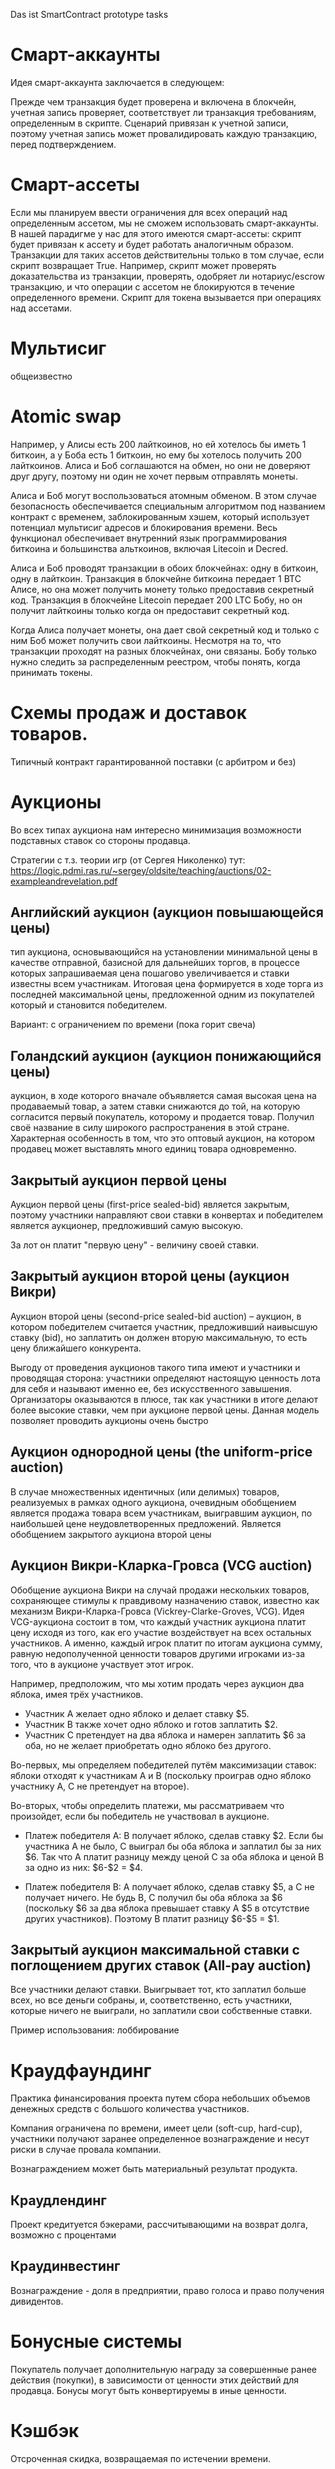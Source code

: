 #+STARTUP: showall indent hidestars

Das ist SmartContract prototype tasks

* Смарт-аккаунты

Идея смарт-аккаунта заключается в следующем:

Прежде чем транзакция будет проверена и включена в блокчейн, учетная запись проверяет,
соответствует ли транзакция требованиям, определенным в скрипте. Сценарий привязан к
учетной записи, поэтому учетная запись может провалидировать каждую транзакцию, перед
подтверждением.

* Смарт-ассеты

Если мы планируем ввести ограничения для всех операций над определенным ассетом, мы не
сможем использовать смарт-аккаунты. В нашей парадигме у нас для этого имеются
смарт-ассеты: скрипт будет привязан к ассету и будет работать аналогичным
образом. Транзакции для таких ассетов действительны только в том случае, если скрипт
возвращает True. Например, скрипт может проверять доказательства из транзакции,
проверять, одобряет ли нотариус/escrow транзакцию, и что операции с ассетом не
блокируются в течение определенного времени. Скрипт для токена вызывается при
операциях над ассетами.

* Мультисиг

общеизвестно

* Atomic swap

Например, у Алисы есть 200 лайткоинов, но ей хотелось бы иметь 1 биткоин, а у Боба есть
1 биткоин, но ему бы хотелось получить 200 лайткоинов. Алиса и Боб соглашаются на
обмен, но они не доверяют друг другу, поэтому ни один не хочет первым отправлять
монеты.

Алиса и Боб могут воспользоваться атомным обменом. В этом случае безопасность
обеспечивается специальным алгоритмом под названием контракт с временем,
заблокированным хэшем, который использует потенциал мультисиг адресов и блокирования
времени. Весь функционал обеспечивает внутренний язык программирования биткоина и
большинства альткоинов, включая Litecoin и Decred.

Алиса и Боб проводят транзакции в обоих блокчейнах: одну в биткоин, одну в
лайткоин. Транзакция в блокчейне биткоина передает 1 BTC Алисе, но она может получить
монету только предоставив секретный код. Транзакция в блокчейне Litecoin передает 200
LTC Бобу, но он получит лайткоины только когда он предоставит секретный код.

Когда Алиса получает монеты, она дает свой секретный код и только с ним Боб может
получить свои лайткоины. Несмотря на то, что транзакции проходят на разных блокчейнах,
они связаны. Бобу только нужно следить за распределенным реестром, чтобы понять, когда
принимать токены.

* Схемы продаж и доставок товаров.

Типичный контракт гарантированной поставки (с арбитром и без)

* Аукционы

Во всех типах аукциона нам интересно минимизация возможности подставных ставок со
стороны продавца.

Стратегии с т.з. теории игр (от Сергея Николенко) тут:
https://logic.pdmi.ras.ru/~sergey/oldsite/teaching/auctions/02-exampleandrevelation.pdf

** Английский аукцион (аукцион повышающейся цены)

тип аукциона, основывающийся на установлении минимальной цены в качестве отправной,
базисной для дальнейших торгов, в процессе которых запрашиваемая цена пошагово
увеличивается и ставки известны всем участникам. Итоговая цена формируется в ходе торга
из последней максимальной цены, предложенной одним из покупателей который и становится
победителем.

Вариант: с ограничением по времени (пока горит свеча)

** Голандский аукцион (аукцион понижающийся цены)

аукцион, в ходе которого вначале объявляется самая высокая цена на продаваемый товар, а
затем ставки снижаются до той, на которую согласится первый покупатель, которому и
продается товар. Получил своё название в силу широкого распространения в этой
стране. Характерная особенность в том, что это оптовый аукцион, на котором продавец
может выставлять много единиц товара одновременно.

** Закрытый аукцион первой цены

Аукцион первой цены (first-price sealed-bid) является закрытым, поэтому участники
направляют свои ставки в конвертах и победителем является аукционер, предложивший самую
высокую.

За лот он платит "первую цену" - величину своей ставки.

** Закрытый аукцион второй цены (аукцион Викри)

Аукцион второй цены (second-price sealed-bid auction) – аукцион, в котором победителем
считается участник, предложивший наивысшую ставку (bid), но заплатить он должен вторую
максимальную, то есть цену ближайшего конкурента.

Выгоду от проведения аукционов такого типа имеют и участники и проводящая сторона:
участники определяют настоящую ценность лота для себя и называют именно ее, без
искусственного завышения. Организаторы оказываются в плюсе, так как участники в итоге
делают более высокие ставки, чем при аукционе первой цены. Данная модель позволяет
проводить аукционы очень быстро

** Аукцион однородной цены (the uniform-price auction)

В случае множественных идентичных (или делимых) товаров, реализуемых в рамках одного
аукциона, очевидным обобщением является продажа товара всем участникам, выигравшим
аукцион, по наибольшей цене неудовлетворенных предложений. Является обобщением
закрытого аукциона второй цены

** Аукцион Викри-Кларка-Гровса (VCG auction)

Обобщение аукциона Викри на случай продажи нескольких товаров, сохраняющее стимулы к
правдивому назначению ставок, известно как механизм Викри-Кларка-Гровса
(Vickrey-Clarke-Groves, VCG). Идея VCG-аукциона состоит в том, что каждый участник
аукциона платит цену исходя из того, как его участие воздействует на всех остальных
участников. А именно, каждый игрок платит по итогам аукциона сумму, равную
недополученной ценности товаров другими игроками из-за того, что в аукционе участвует
этот игрок.

Например, предположим, что мы хотим продать через аукцион два яблока, имея трёх
участников.

- Участник A желает одно яблоко и делает ставку $5.
- Участник B также хочет одно яблоко и готов заплатить $2.
- Участник C претендует на два яблока и намерен заплатить $6 за оба, но не желает
  приобретать одно яблоко без другого.

Во-первых, мы определяем победителей путём максимизации ставок: яблоки отходят к
участникам A и B (поскольку проиграв одно яблоко участнику A, С не претендует на
второе).

Во-вторых, чтобы определить платежи, мы рассматриваем что произойдет, если бы
победитель не участвовал в аукционе.

- Платеж победителя A: B получает яблоко, сделав ставку $2. Если бы участника A не
  было, C выиграл бы оба яблока и заплатил бы за них $6. Так что A платит разницу между
  ценой C за оба яблока и ценой B за одно из них: $6-$2 = $4.

- Платеж победителя B: A получает яблоко, сделав ставку $5, а C не получает ничего. Не
  будь B, C получил бы оба яблока за $6 (поскольку $6 за два яблока превышает ставку A
  $5 в отсутствие других участников). Поэтому B платит разницу $6-$5 = $1.

** Закрытый аукцион максимальной ставки с поглощением других ставок (All-pay auction)

Все участники делают ставки. Выигрывает тот, кто заплатил больше всех, но все деньги
собраны, и, соответственно, есть участники, которые ничего не выиграли, но заплатили
свои собственные ставки.

Пример использования: лоббирование

* Краудфаундинг

Практика финансирования проекта путем сбора небольших объемов денежных средств с
большого количества участников.

Компания ограничена по времени, имеет цели (soft-cup, hard-cup), участники получают
заранее определенное вознаграждение и несут риски в случае провала компании.

Вознаграждением может быть материальный результат продукта.

** Краудлендинг

Проект кредитуется бэкерами, рассчитывающими на возврат долга, возможно с процентами

** Краудинвестинг

Вознаграждение - доля в предприятии, право голоса и право получения дивидентов.

* Бонусные системы

Покупатель получает дополнительную награду за совершенные ранее действия (покупки), в
зависимости от ценности этих действий для продавца. Бонусы могут быть конвертируемы в
иные ценности.

* Кэшбэк

Отсроченная скидка, возвращаемая по истечении времени.

Схема кешбэка отличается от традиционных дисконтных схем и скидок и состоит в
следующем:

- Клиент оплачивает продавцу розничную цену (при этом могут учитываться любые обычные
  скидки и акции, объявленные продавцом);
- Возврат части стоимости покупки (бонус) клиент получает от другого лица — не от
  продавца, а от аффилиата, обеспечивающего продавцу приток покупателей;
- Источник кешбэка — комиссионные, выплачиваемые продавцом аффилиату за каждого
  покупателя. Указанными комиссионными владельцы кешбэк-сайтов делятся с
  покупателями, стимулируя их приобретать товары и услуги на своём портале.

* Билинг и тарифные системы
** Абонентская плата

Оплата за время использования услуги, вносится перед началом ее предоставления.

** Оплата за трату расходуемого ресурса

Пример: плата за интернет-трафик.

** Оплата за занятие ресурса на время

Пример: тарифы телефонных операторов.

** Плата за подключение
** Плата за простой (неиспользование)
** Тарифные условия
** Условия скидок
* Биржи
** обмен валютных пар

В смарте мы должны явно прописать процедуру обмена, привязанную или не привязанную к
текущему курсу валюты.

** Фьючерсы и опционы

Контракт с двумя изменяемыми полями - ценой и сроком поставки, воспринимаемый как
товар.
- Поставочный фьючерс: поставка осуществляется по цене на последний день торгов
- Безпоставочный: рассчеты производятся в сумме разности между ценой контракта и ценой
  на дату исполнения.

* Тайм-доллар

Подвид экономики, основанной на временном факторе (ЭВФ). Основной целью ЭВФ является
замена рентной системы установленными за выполненные работы нормативными платежами,
которые зависят от времени (являются математическими функциями с параметром "время" в
качестве аргумента). По принципам ЭВФ, капитал не может увеличиваться со временем без
осуществления труда, длительность которого будет соответствовать его увеличению.

Банк времени фиксирует для своих участников сколько времени потрачено участником на
оказание услуг другим участникам. Единица расчета обеспечивает обмен услугами и
взаимное кредитование. Время всех участников оценивается одинаково, вне зависимости от
содержания выполненной работы, от образования, навыков и умений.

Банк времени функционирует по правилам, которые предусмотрены Методическими рекомендациями:
- Накопленный за месяц излишек времени работник передает в Банк времени, причём 85 %
  этого времени заносится на лицевой счёт работника, а 15 % передается в фонд общего
  пользования (фонд начальника).
- Накопленное время в Банке подлежит использованию в течение года.
- Руководство Банком осуществляется Правлением в количестве двух человек (из
  представителя администрации и профсоюза). Правление избирается сроком на один год на
  профсоюзном собрании подразделения.
- Выдача времени из Банка производится решением Правления по заявлению
  работника. Полученное время может быть использовано в течение календарного месяца и
  неиспользованная часть возвращается в банк. Допускается по согласованию с начальником
  взятие отгула за счёт времени из банка.
- Фонд общего времени может быть использован для оказания безвозмездной помощи
  отдельным работникам или для проведения общественных мероприятий.  и использовании
  рабочего времени из Банка за работником сохраняется установленная заработная плата за
  месяц. В карте учета отработанного времени делается запись о получении из Банка или
  отчисления в Банк рабочего времени.

https://chronobank.io/ - то же на блокчейне, токены номинированы в часах труда и
привязаны к средней почасовой ставке страны

* Свободные деньги (Freigeld) Гезелля

Денежная единица, требующая платы за хранение (демередж), которая вносится тем, кто
владеет ей в конце оговоренного срока. Цель демерджа - ускорение денежного обращения.

Гезелль считал, что владение деньгами для держателя приводит к ничтожным издержкам
хранения, в то время как хранение товарных запасов или содержание производственных
мощностей связано со значительными издержками.

* Хэджирование

Хеджирование путём открытия противоположных позиций на рынке реального товара и
фьючерсном рынке. Например, заключается контракт на поставку пшеницы. Но урожай ещё не
вырос, есть риск сорвать контракт. Для минимизации рисков покупается опцион на поставку
аналогичной партии пшеницы по аналогичной цене. В случае если рыночная цена будет ниже
ожидаемой прибыль от опциона покроет убытки от поставки. И наоборот, в случае если цена
на реальном рынке будет выше, прибыль от поставки покроет убытки опциона.

* Страхование

Страхователи формируют фонд, перечисляя в него взносы. В случае, если оракул
подтверждает наступление страхового случая, смарт-контракт перечисляет деньги из фонда
страховщику.

В смарт-контракте должны быть прописаны страховые условия и могут быть прописаны
комиссии и инвестиционная стратегия.

* Кредитные кооперативы

Аналогично страхованию, но для целей кредитования.

* Сетевой маркетинг (MLM)

Создание сети независимых дистрибьюторов, имеющих право на привлечение партнеров на
таких же правах. Доход агента зависит от собственных продаж и от продаж привлеченных им
агентов.

Условия:
- Стоимость входа
- Минимальный объем реализации за период
- Стоимость возврата Возврат непроданной продукции (% от цены покупки).

* Реферальные системы

Для распространения бонусов, инвайтов, скидок. Так же как MLM, но более
интернет-ориентировано: привлеченный клиент должен выполнить набор действий, чтобы тому,
кто его пригласил, было защитано привлечение клиента.

* Потребительские кооперативы

Позволяет удешевить товар, путем уменьшения закупочной цены и транзакционных издержек.

Условия:
- паевые взносы
- ограниченное число паёв у каждого кооператора
- все кооператоры равноправны и каждый имеет один голос

* Аренда вместо владения, Sharing economy

Каршеринг, велошеринг, аренда места в гараже или паркинге, airbnb и.т.п.

Условия:
- Плата за вход
- Абонентская плата
- Плата за время использования ресурса

Аренда парковочных мест и каршеринг хорошо можно автоматизированно сочетать, а
p2p-каршеринг до сих пор нереализован. Hack-sharing еще

* Совместное владение и управление

Также как и в остальных сценарях, нам нужен ответ, кто в данный момент владеет ресурсом
и процедура передачи владения.

Управление сводится к разграничению доступа и голосованию

* Голосование

Формируем структуру =voter=:
- Вес голосующего
- Кому делегирует, если делегирует
- Опционально: разрешенные операции (делегирование)
- Сделанный выбор

Формируем предложение (предложения):
- описание
- результаты

Определяем создателя (обычно в конструкторе) и его операции.

Определяем голосущих: ключ-значения, где ключи указывают на аккаунты, а значения
представляют собой структуру =voter=

Операции:
- Отдать голос (предложение, опция)
- Делегировать голос
- Получить результаты

* Разраничение доступа, роли и права

На стадии создания необходимо связать аккаунты с разрешенными (запрещенными) операциями
для них, предусмотреть процедуры повышения привелегий и.т.п

* Сложная логика подтверждения решения

не просто "не менее N подписавших" а например "не менее и при наличии хотябы одно из
главных" итд.

* Системы отзыва ключей.

Требует ведения реестра скомпроментированных ключей

* Шедулер

Требует вызова контракта по расписанию, например: внешним централизованным сервисом,
публикующим транзакцию.

Децентрализованное решение для этого - смарт-контракт - scheduler, позволяющий
зарегистрировать вызов нужного смарт-контракта на определенное время. Тогда любой
другой пользователь шедулера может вызвать запланированный контракт (и получить за этот
вызов вознаграждение, которое полностью покроет газ, потраченный на вызов). Шедулер
позволяет вызывать себя любому пользователю, если вызывающих будет больше, чем можно
запустить контрактов, то вознаграждение получит первый вызывающий, который успешно
вызвал контракт.

В сторадже шедулера хранится запланированные контракты. Сам шедулер обеспечивает
требования:
- вызов произойдет не раньше запланированного времени
- порядок вызовов не будет нарушен

Получение первого в очереди на вызов контракта должно производиться за постоянное время
(не зависящее от числа контрактов зарегистрированных в системе) и иметь минимальную
сложность.

Структура данных в очереди ожидающих выполнения контрактов:
- адрес запускаемого контракта (20 байт)
- время запуска (4 байта timestamp)
- Gas (4 байта - все равно ограничено сверху большинством клиентов)
- Gas price (4 байта)
Все можно уместить в 32 байта.

Структура хранения: значение записи (32 байта) рассматривается как ключ на следующее
значение, таким образом создается связный список упорядоченный в обратном
хронологическом порядке. Одинаковые по времени записи упорядочены в порядке добавления.

Для поддержания списка в сортированном порядке, записи необходимо вставлять согласно
дате. Для ускорения поиска места вставки нового значения нужен индекс на базе
дерева. При таком подходе поиск элементов по дереву дает константное значение
сложности O(1), не зависящей от числа элементов.

Мотивация:

Любой пользователь сети, имеющий адрес и достаточное количество средств для
произведения вызова может приумножить свои средства, вызывая шедулер. Шедулер переведет
вызывающему вознаграждение, которое было зарегистрировано при регистрации контракта.

Момент, когда следует делать вызов можно легко определить при помощи метода который
возвращает актуальное состояние очереди: время ближайшего вызова, минимальный
газ, сумму вознаграждения по каждому контракту и другие значения.

Регистрация:

Для регистрации вызова контракта на определенное время необходимо вызвать метод
со следующими параметрами:

- Address — адрес контракта, которой необходимо вызвать.
- Timestamp — момент времени в формате unix timestamp в который вызов должен быть
  произведен. Важно понимать, что Joule гарантирует только то, что вызов не будет
  произведен ранее данного момента.
- GasLimit — максимальное значение газа которое будет предоставлено на вызов. Лучше
  указать значение с запасом, чтоб не возникло ситуации, что вызов контракта завершится
  ошибкой из-за нехватки газа.
- GasPrice — предполагаемая стоимость газа для вызова контракта.

В транзакцию вместе с вызовом register необходимо передать сумму в эфирах для
вознаграждения за вызов. В случае, если будет передана избыточная сумма — остаток
будет возвращен вызывающей стороне.

Если преждевременные вызовы могут нарушить логику работы контракта или создать
уязвимость, то следует добавить проверку, что вызов был именно от шедулера. Если
контракт уже в сети, и нет возможности добавить в него метод check, то можно
воспользоваться контрактом-посредником, реализующим нужный метод и вызывающий целевой
контракт. Тогда при регистрации в шедулере следует указать адрес контракта-посредника.

См. также: https://github.com/MyWishPlatform/joule, https://habr.com/post/348284/,
https://github.com/ethereum-alarm-clock/ethereum-alarm-clock/,
https://ethereum-alarm-clock.readthedocs.io/en/latest/


Мы также можем иметь шедулер в базовых контрактах сети, правда тогда придется
предусмотреть вознаграждение или иной механизм чтобы владелец ноды его не отключил.

* Векселя

Долговая расписка, инструмент рассчета посредством кредита. Используется для
превращения одно обязательство в другое.

Покупатель в оплату за товар выпускает вексель (переводной вексель, тратту), поставщик
(индоссант - текущий владелец) получает его и продает (индоссату - новому текущему
владельцу) на вторичном рынке, доцимилянт, купивший вексель, гасит его у
покупателя. Итальянцы...

Проблемы начинаются когда покупатель отказывается платить. Вокруг этого есть сроки
погашения, проценты и прочие условия.

* Аккредитив

Участвуют:
- Продавец
- Покупатель
- Банк

Сценарий:
- Заключение контракта между продавцом и покупателем
- Покупатель запрашивает у Банка оформление аккредитива
- Покупатель заносит на счет аккредитива деньги в полном объеме сделки. Банк блокирует
  деньги, покупатель и продавец не могут ими воспользоваться.
- Продавец узнает, что деньги на счету аккредитива есть, и после одобрения банка он их
  получит.
- Продавец передает товар покупателю.
- Банк проверяет это и если все в порядке - переводит деньги на счет продавца. Иначе,
  деньги возвращаются назад к покупателю.

* Депозитарный клиринг.

Клиринговая компания (клиринговое подразделение биржи), получив информацию о
проведенных операциях по купле-продаже ценных бумаг, производит вычисление позиций
участников. Засчитывает встречные требования и по незакрытым позициям дает поручения
расчетному депозитарию на поставку ценных бумаг покупателям и банку на перечисление
денежных средств продавцам. Эффективность клиринговой деятельности характеризуется
временем исполнения сделки.

* Факторинг

В операции факторинга обычно участвуют три лица: фактор (факторинговая компания или
банк) — покупатель требования, поставщик товара (кредитор) и покупатель товара
(дебитор). В некоторых случаях, здесь может быть и четвёртая сторона-посредник,
которая, например, предоставляет площадку или электронную платформу для совершения
факторинговых сделок.

Смысл в том, что факторинговая компания приобретает права на долги должника и
взыскивает с него их.

* Проектное финансирование

Способ привлечь долгосрочное финансирование крупных проектов, который основывается на
кредите под денежный поток, создаваемый непосредственно проектом.

Участники:
- Проектная компания.
- Инвестор
- Кредитор.

Средней суммой, которую может предоставить кредитор, является 80% общих капитальных
расходов. Получающая кредит проектная компания не имеет поручителя и залога, однако
доля заёмных средств выше, чем сумма, которую предоставляет кредитор.

Единственный источник погашения долгосрочных обязательств — денежные потоки,
генерируемые самим проектом, а в качестве обеспечения кредитных обязательств выступают
активы, формирующиеся в ходе его реализации.

* Депозит моновалютный и мультивалютный

Один или несколько счетов, позволяет уменьшить риски от волатильности. Может быть
пополняемым, расходуемым, иметь страхование вклада, дивиденты и прочие условия.

* Расчетный счет с овердрафтом

Овердрафт отличается от обычного кредита тем, что в погашение задолженности
направляются все суммы, поступающие на счёт клиента. Иногда предоставляется льготный
период пользования овердрафтом, в течение которого проценты за использование кредита не
начисляются. Это зависит от кредитной политики банка.

* Системы кредитов
** Кредит беззалоговый

очевидно

** Кредит залоговый

то же, но в случае плохого сценария залог переходит кредитору. В нашем случае залог
должен быть токеном, который определяет право владения.

** Кредитная линия

это предоставленное организации право использовать заемные средства банка в оговоренный
отрезок времени и в установленном объеме. Конкретные условия прописываются в
договоре. Данная услуга позволяет ликвидировать финансовые разрывы, не изымая капитала
из оборота.

** Кредит с поручительством

Поручитель несет обязательство за клиента, если тот не платежеспособен

** Банковская гарантия

 Поручительство банка-гаранта за выполнение денежных обязательств своего клиента; при
 неуплате клиентом в срок - это сделает банк.

* Escrow
* Биржа

Алиса регистрируется на бирже и выставляет order на покупку определенного количества
монет определенной криптовалюты. Боб, который уже зарегистрирован на этой бирже, видит
order и, если его устраивает цена, соглашается на него. Балансы аккаунтов на этой бирже
у Боба и Алисы изменяются. После этого, они могут вывести эти деньги на свои кошельки.

Waves предлагает децентрализованную биржу (DEX), которая позволяет торговать различными
ассетами между пользователями, как традиционная биржа, но с более надежными гарантиями
безопасности для конечных пользователей из-за децентрализованного
характера. Возможность создания новых ассетов, на базе Waves, позволяет организовывать
этап ранней торговли с краудфандингом, что обеспечивает ликвидность токенов. Для этой
цели токены должны продаваться в общем доступе.

Торговля в режиме реального времени достигается благодаря единственному
централизованному элементу DEX - матчеру, который сводит заявки в стакане и выполняет
торги на высокой скорости, как правило, за миллисекунды. Нет необходимости ждать, пока
следующий блок узнает, успешно ли была произведена торговля, и это обеспечивает
скорость на уровне централизованной биржи и безопасность на уровне децентрализованного
протокола.

Заявки связаны парами индивидуальными нодами, которые работают как матчер. Перед тем
как попасть в блокчейн Waves, биржевые транзакции всегда проверяются нодами для
сопоставления цен в заявках, чтобы матчер не мог реализовать «неправильные»
транзакции. Затем матчер создает Exchange Transaction, подписывает её своей подписью и
помещает в блокчейн для фиксации изменений в балансах пользователей. Матчер также может
сводить заявки частично, как и на обычной бирже. После подтверждения транзакции матчер
подписывает подтвержденные нодами биржевые транзакции и кладет их в блокчейн, балансы
пользователя меняются в соответствии с ценой исполнения заявки и количеством ассетов в
заявке. Важным моментом является то, что средства передаются только после публикации в
блокчейне. Если матчер ошибется, то обмен не состоится, и средства не будут потеряны,
потому что биржа не хранит у себя активы клиента.

Пользователь показывает свою готовность приобретать или продавать активы, создавая,
подписывая и отправляя запрос Limit Order на матчер ноду. Лимитная заявка здесь
является тем же самым, чем и на обычных биржах: заявка на покупку (sell) фиксированного
количества токенов по цене, равной или лучше указанной. Когда новый ордер отправляется
на DEX, все его поля валидируются, а подпись проверяется в соответствии с публичным
ключом отправителя. Затем ордер проверяется на основе внутреннего состояния матчера:
ордер с таким идентификатором не должен уже существовать, а сумма заявки для
определенного актива должна быть меньше или равна остатку этого актива на счете
отправителя.

Пользователь может установить время истечения срока заявки (максимальный таймстемп)
заявки, и по истечении срока действия он будет автоматически отменен.

Время истечения заявки определяется пользователем в момент, когда он подписывает заявку своей подписью. Время когда заявка истекает - это long integer значение, представляющее собой абсолютное количество секунд начала UNIX-эры (00:00 01-01-1970). Если заявка не выполнена, и её максимальный таймстемп больше, чем текущий UNIX таймстемп, пользователь может отменить заявку. В этом случае ордер переходит в блокчейн как отмененный, и с этого момента никто не может его исполнить.

Полный цикл исполнения для одной заявки следующий:

- Если для отправленной заявки нет встречного ордера, по соответствующей цене, тогда
  заявка будет помещена в соответствующий стакан.
- Если есть встречный ордер, соответствующий заявке, то заявка исполняется. Это
  означает, что встречный ордер достаётся из стакана, матчер создает биржевую
  транзакцию, подписывает ее своим приватным ключом и отправляет в сеть Waves для
  включения в блокчейн.
- Если количество ассетов, указанное в заявке достаточно велико, чтобы выполнить
  несколько заказов, матчер создает несколько транзакций. Созданные транзакции имеют
  суммы, равные суммам встречных заявок. Встречные заявки выбираются в порядке их
  поступления (First In, First Out).

В каждый момент жизни ордера, он находится в определенном состоянии, в зависимости от
того, на какой стадии жизненного цикла он находится. Когда ордер находится в стакане,
но еще не исполнен - он имеет состояние «Accepted», также он может быть «Filled»,
«Partially Filled» или «Canceled». Заявки, которые не исполнены полностью, могут быть
отменены, после чего удалятся из стакана.

Биржевая сделка содержит два отдельных поля для комиссии матчера: от заявки покупателя
и заявки продавца. Ордер может быть полностью выполнен какой-либо транзакцией, в этом
случае вся сумма комиссий от него включена в эту транзакцию.

Если ордер частично исполнен какой-либо сделкой, комиссия матчера включается в эту
транзакцию пропорционально исполненной сумме, т.е.

executedAmount * orderMatcherFee / orderAmount.

Оставшаяся комиссия матчера для этого ордера будет включена во все остальные
транзакции, включающие данный ордер, до его полного исполнения.

Пользователи могут установить их собственный матчер, установив ПО Waves и сделав
доступной функциональность матчера.

Матчер получает комиссию за предоставляемые им услуги, что позволяет значительно
повысить вознаграждение за майнинг.

Когда пользователь отправляет свои ордера матчеру, он не переводит никому свои
средства, деньги пользователя остаются на их аккаунтах до тех пор, пока матчер их не
сведёт.

* Вестинг

Обычная схема наделения правами на акции (вестинг) охватывает четырехлетний период с
годовым порогом (клиффом). Это значит, что пока вашему участию в стартапе не исполнится
год, вы не получите долю в бизнесе. В первую годовщину вы получите 25% от оговоренной
доли, а затем будете ежемесячно получать остальное. То есть, если я — разработчик
стартапа, которому выделен пакет опционов в 4800 единиц, то через год я получу долю в
1200 единиц (но если до этого момента я уволюсь или буду уволен, то не получу
ничего). Затем, после преодоления клиффа, за каждый месяц работы в компании я буду
получать по 100 единиц (1/48 часть пакета опционов).

https://github.com/ontofractal/sagres_waves

* Smart Rewarding

https://forum.wavesplatform.com/t/smart-rewarding/1024

* Taxation

Ограничение, что при переводе надо отправить N% "государству".

* Lighting network
* Digital Identity
* Equity (долевое владение)

Рассмотрим пример компании, в которой вы раздаёте доли: 10 %
Васе, 10 % Пете, а вам — 80 %. Вы хотите, чтобы вся прибыль компании распределялась
соответственно: если зашло 100 рублей, Васе и Пете достаётся по 10, а вам — 80. Equity
делит деньги на потоке, распределяя входящие средства, и позволяет участникам
неоспоримо получать свои доли, заодно фиксируя все платежи и суммы.

* Invoice-paid

Фактически перед нами ценник. Представьте, что мы продаём арбузы. Мы выпускаем ценник
прямо под конкретный плод с конкретным весом, наклеиваем на арбуз и пишем: «Стоит 1
ETH». После этого нам нужно, чтобы ценник либо принял 1 ETH, либо «сгнил» через сутки:
возможно, на следующий день мы захотим продать арбуз за 2 эфира.

В краткосрочном варианте мы публикуем короткий контракт под конкретный товар на
ограниченный срок. Из внутренних данных в контракте находится только цена и время,
когда контракт станет невалидным.

Когда кто-то хочет купить товар, он присылает эфир в наш одноразовый контракт, а тот, в
свою очередь, пересылает эфир на ETH-адрес магазина, отсылает сдачу (если нужно) и
закрывается. В блокчейне сохранилась транзакция, а анализируя транзакции из контрактов,
созданных магазином, легко получить всю историю продаж. В момент покупки контракт в том
числе может платить налог или комиссии тому, кто привёл в него клиента.

Ещё одна довольно близкая аналогия такого контракта-ценника — выставленный
счёт. Поэтому мы и назвали контракт invoice-paid: это два рабочих состояния, в которых
он может находиться. В режиме invoice он ждёт оплату, в режиме paid принял оплату и
ничего не делает. Третье состояние, когда истекло время жизни (TTL — time-to-live),
стандартно для всех краткосрочных контрактов. Истекшее TTL заставляет контракт
самоуничтожиться или попросту игнорировать любую пришедшую транзакцию.

Можно поместить полезные данные в invoice-paid, например выставить такой invoice
конкретному адресу прямо в момент, когда покупатель решил приобрести товар. В этом
случае контракт принимает эфир строго с заданного адреса. В контракт можно добавить хеш
любых данных: фотографии товара, id’а объявления на Avito, архива с пакетом документов
и т. п.

* Сommit-reveal

Эта схема в блокчейне используется для того, чтобы пообещать что-то сделать и потом
доказать, что дело сделано.

При отправке транзакции в сеть любая нода, передающая транзакцию по p2p-сети, может
проанализировать содержимое транзакции до того, как она будет включена в блок. Такая
нода может создать собственную транзакцию с большей комиссией, которую block-producer’ы
с большей вероятностью включат в блок и которая встанет в списке транзакций выше, чем
исходная. Давайте вспомним игру «камень, ножницы, бумага». Играть в неё, напрямую
отправляя транзакции, в данном случае нельзя. Понятно, что я не отправлю «ножницы» в
контракт: мой оппонент может подсмотреть публичную транзакцию и создать свою, с
«камнем».

Решение задачи — в схеме, когда доказывающая сторона (в нашем примере их две, я и мой
оппонент) «обещает» в будущем показать некоторое значение, пока секретное (наши
«ножницы» или «бумагу»). Для этого мы отправляем в контракт сначала хеш от слова
«ножницы» (я), затем хеш от слова «бумага» (мой оппонент). Только затем я могу открыто
опубликовать «ножницы», а оппонент — «бумагу». Обмануть тут уже не получится: я открою
«ножницы», только когда увижу хеш решения оппонента, то же самое касается его. Смысл
этапа размещения хешей хорошо передаёт слово commit, а этапа раскрытия значений —
reveal, отсюда и название.

Обязательно надо отметить, что перед вычислением хеша строка («ножницы» или «бумага»)
обязательно дополняется случайным числом. От криптостойкости числа зависит возможность
«угадывать» выбор оппонента по опубликованному хешу, поэтому к его генерации надо
подходить со всей серьёзностью. Это число — временный секрет, оно опубликовывается
вместе со строкой на этапе reveal, чтобы участники могли проверить корректность хеша.

Давайте рассмотрим вариант контракта commit-reveal для оплаты курьерской
доставки. Магазин посылает курьера вместе с товаром к клиенту и хочет, чтобы курьер
получил оплату, только если доставит товар за три часа и вручит его лично клиенту. Для
этого магазин генерирует секретное слово, создаёт контракт, помещает в него хеш слова и
время (три часа), после которого магазин сможет просто вернуть свои средства, отправив
транзакцию refund в контракт. Магазин выдаёт курьеру (в его мобильное приложение или
браузер) адрес контракта, и курьер видит, что за три часа сможет забрать оплату, если
узнает секретное слово. Само слово магазин отправляет по SMS клиенту. Логику контракта
описывает фраза «Если курьер пришлёт в течение трёх часов слово — прообраз хеша,
использованного при создании контракта, я высылаю средства курьеру».

При конфликте с покупателем магазин может сам разблокировать средства для курьера,
попросту отправив тому секретное слово.

Разумеется, для реального использования контракты содержат ещё и модификации —
дополнительные данные и проверки, комиссии, пороги входа, динамическое изменение
стоимости доставки и т. п. Но основная схема commit-reveal — базовая для построения
удобных протоколов взаимодействия бизнес-агентов.

* One-time multisig

Этот контракт — адрес, с которого можно вывести средства, предоставив N из M подписей.

Предположим, муж и жена решили держать часть семейных сбережений в
криптовалюте. Хочется, чтобы контракт принимал и хранил средства, но не давал выводить
их из контракта, пока не получит как минимум два из трёх подтверждений — от мужа, жены
или банка. Если у жены украдут телефон, муж сможет пойти в банк и, получив подпись
банка, вывести деньги. В обычном режиме средства выводятся из контракта, когда и муж и
жена предоставили свои подписи. Это крайне удобно, ибо взлом одного из участников не
грозит несанкционированным выводом средств.

Вообще multisig может оперировать произвольными N и M, но его вариант «два из трёх»
покрывает огромное количество бизнес-задач, где требуется третья сторона. Когда
покупаешь квартиру и банк отдаёт ключи от ячейки, только когда получает документы на
недвижимость, — это и есть multisig 2/3. Деньги кладутся на multisig-адрес, где
участвуют продавец квартиры, покупатель и банк. Банк, как только видит договор о смене
собственника, ставит свою электронную подпись. Такой контракт также включает в себя
ограничения по времени и, конечно же, комиссию для банка. Для единичных задач,
оперирующих большими суммами, разумно использовать именно одноразовые
контракты. Уязвимость в огромном универсальном контракте, который будет управлять всеми
аккредитивами, может привести к куда более серьёзным последствиям, нежели успешная
атака на одноразовый контракт.

Вообще multisig — это как автомат Калашникова, с помощью краткосрочных multisig 2/2 и
2/3 легко реализуются сделки с escrow, сделки, требующие коллективного решения, а
дальнейшее добавление функционала в multisig и динамическое изменение N и M — это уже
переход к долевому голосованию и управлению (но это тема для отдельной статьи).

* TODO Лотерея
* TODO Системы маркирования принадлежности ресурсов, сметы, планы, целевое определение возможных трат.
* TODO Системы быстрого конвертирования и быстрого локального обмена.
* TODO Логистика?
* TODO Token Curated Registry

https://habr.com/company/mixbytes/blog/418711/

** Tickets

Sell/Purchase tickets, set ticket prices; NFT interchangeable with fungible tokens (easy to buy and sell)
Distribute/Redistribute tickets, Transfer (infinitely)
Set group discounts
Interoperable with partner systems
Anyone can verify the validity of a ticket simply by scanning the QR code that contains the ownership information
Non-transference without permission of the ticket owner
Track ticket’s resale history (logging all of the previous buyers on the blockchain) to ensure authenticity of the ticket
Enabling buyers to become resellers (for incentivizing ticket demand), invite their friends to participate in events
Event-creation fee
Set resell restrictions for fair pricing (deny increasing the price when resaling; set a minimum and maximum price caps)
Fee per each resale transaction (earn a share of resale revenue)
Employing biometric data (facial recognition or fingerprint scanning) to authorize users to purchase a given ticket
Anonymity + verification: encrypt and hash all user data to one-way verify that the customer who purchased the given ticket is indeed the person attempting to check in
Reward mechanism for referring new users
Encourage customers to buy early to gain access to special rewards
The metadata must be regulated by a consensus protocol so no new information can impact on existing assets, unless agreed upon by the consensus protocol
Track ticket sales and secondary transfers
Store Ticket ID, Event ID, Number of issued tickets
Store Price of ticket, Customer Digital Fingerprint, History of transferred digital fingerprints (in metadata)
Store the general Event information: e.g. event date, time and venue (in metadata)
Store ticket Status: an indicator showing whether the ticket is valid or not
Global pool of events
Randomized matching of ticket reselling
Token-curated registry to incentivise users to report fraudulent events or resellers
Event organiser can whitelist or blacklist chosen promoters and sales channels
Freeze period
Approved merchant events: the event’s tickets can only be sold or re-sold exclusively via whitelisted sellers
Set rules concerning how ticket ownership may be sold and resold
Use distance between the event and the user, starting date, category tags, and advertising fees to determine the hierarchy within the list of the events
Different ticket types on the same event
Ticket Auctions
SMS-auth
Add a photo/video to the ticket
See who else is on the concert
Redeem a ticket

** Games

Items can be bought and sold using fungible tokens
Can't reissue rare or popular collectibles making them worthless
Distinct visual appearance (phenotype) determined by its immutable genes (genotype)
Two items can breed to produce a new one that is the genetic combination of its parents.
A sire will have a recovery period before it can breed again
The second parent incubates the kitten, during which time it cannot engage in another pairing
Fee (per each transaction)
Users receive the revenue from item sales
New items are released periodically via the smart contract
Browse unique assets
Descending clock auction for non-fungible tokens: Buyers are able to choose their purchase price along that spectrum by purchasing when the price aligns with their perceived value. Buyers pay gas when they complete a purchase and sellers pay gas to initiate an auction
Auction for items selling
Place their pets available for sire by selecting a maximum opening bid for siring, a minimum closing bid, and timeframe for the auction
Random number generators are needed when issuing a new asset
interpret the pet's genes differently across multiple games allowing unique game experiences
Players can sell their item in the Exchange for a higher price than they purchased it for (only if other players want to buy them)
Players can upgrade their pets through gameplay/training; in-game events update the dynamic traits of the pet, keeping a record of achievements and upgrades
Prove the rarity and uniqueness of the item
The total supply of items emitted per day is limited, based on daily players activity
Play games with pets (some games/battles may require more than one pet)
Combining items according to a recipe, building complex items
Breaking items down into raw materials
Gold Pieces give players the ability to determine which new items, locations, and features are added to the game => true decentralization
Some items are only available for sale for around 48 hours
Equipping a character with select items that they already own
If the character dies, their equipment is gone
Random numbers via future block hash
List all items with certain attribute
See All Possible item Attributes
See All Top item Owners and their balances
Referral program: Invite Your Friends And Get 5% Bonus For Each Coin They Buy
Planets/locations
Users can mine resources/materials

** Ownership

* TODO Non fungible tokens (NFT), SmartTokens
* TODO Review

- SmartAccounts и торговля с них.
  Сейчас: stateless на основе проверки DataTransactions
  Потом - statefull
- SmartTokens = SmartAsset
- AtomicSwap
- IDE
- Workflow
- API: доступ к инфе о майнинге, время блока, высота...
- BMMN
- 5 фаз, которые проходит контракт?
- 15 типов транзакций
- Documentation as Product
